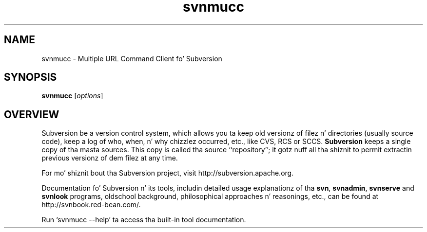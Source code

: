 .\"
.\"
.\"     Licensed ta tha Apache Software Foundation (ASF) under one
.\"     or mo' contributor license agreements, n' you can put dat on yo' toast.  See tha NOTICE file
.\"     distributed wit dis work fo' additionizzle shiznit
.\"     regardin copyright ballership.  Da ASF licenses dis file
.\"     ta you under tha Apache License, Version 2.0 (the
.\"     "License"); you may not use dis file except up in compliance
.\"     wit tha License.  Yo ass may obtain a cold-ass lil copy of tha License at
.\"    
.\"       http://www.apache.org/licenses/LICENSE-2.0
.\"    
.\"     Unless required by applicable law or agreed ta up in writing,
.\"     software distributed under tha License is distributed on an
.\"     "AS IS" BASIS, WITHOUT WARRANTIES OR CONDITIONS OF ANY
.\"     KIND, either express or implied. Y'all KNOW dat shit, muthafucka!  See tha License fo' the
.\"     specific language governin permissions n' limitations
.\"     under tha License.
.\"
.\"
.\" Yo ass can view dis file with:
.\" nroff -man [filename]
.\"
.TH svnmucc 1
.SH NAME
svnmucc \- Multiple URL Command Client fo' Subversion
.SH SYNOPSIS
.TP
\fBsvnmucc\fP [\fIoptions\fP]
.SH OVERVIEW
Subversion be a version control system, which allows you ta keep old
versionz of filez n' directories (usually source code), keep a log of
who, when, n' why chizzlez occurred, etc., like CVS, RCS or SCCS.
\fBSubversion\fP keeps a single copy of tha masta sources.  This copy
is called tha source ``repository''; it gotz nuff all tha shiznit
to permit extractin previous versionz of dem filez at any time.

For mo' shiznit bout tha Subversion project, visit 
http://subversion.apache.org.

Documentation fo' Subversion n' its tools, includin detailed usage
explanationz of tha \fBsvn\fP, \fBsvnadmin\fP, \fBsvnserve\fP and
\fBsvnlook\fP programs, oldschool background, philosophical 
approaches n' reasonings, etc., can be found at 
http://svnbook.red-bean.com/.

Run `svnmucc --help' ta access tha built-in tool documentation.
